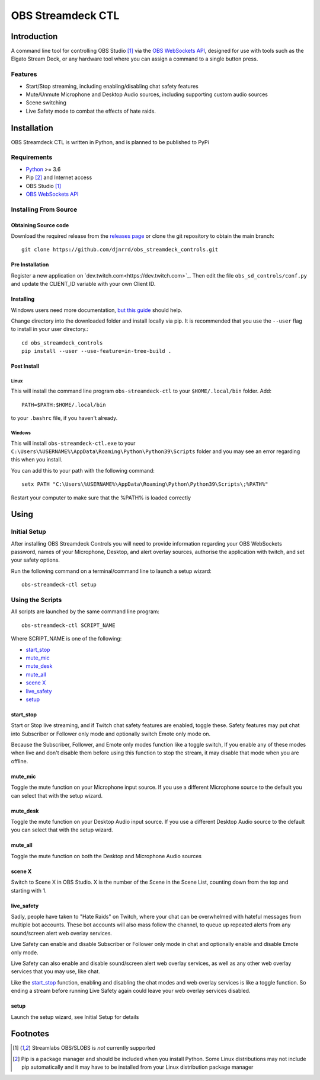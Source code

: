 ##################
OBS Streamdeck CTL
##################

Introduction
============

A command line tool for controlling OBS Studio [1]_ via the `OBS WebSockets API
<https://github.com/Palakis/obs-websocket>`_, designed for use with tools
such as the Elgato Stream Deck, or any hardware tool where you can assign a
command to a single button press.


Features
********

* Start/Stop streaming, including enabling/disabling chat safety features
* Mute/Unmute Microphone and Desktop Audio sources, including supporting custom audio sources
* Scene switching
* Live Safety mode to combat the effects of hate raids.

Installation
============

OBS Streamdeck CTL is written in Python, and is planned to be published to
PyPi

Requirements
************

* `Python <https://www.python.org/>`_ >= 3.6
* Pip [2]_ and Internet access
* OBS Studio [1]_
* `OBS WebSockets API <https://github.com/Palakis/obs-websocket>`_

Installing From Source
**********************

Obtaining Source code
---------------------

Download the required release from the `releases page <https://github
.com/djnrrd/obs_streamdeck_controls/releases>`_ or clone the git repository
to obtain the main branch::

 git clone https://github.com/djnrrd/obs_streamdeck_controls.git

Pre Installation
----------------

Register a new application on `dev.twitch.com<https://dev.twitch.com>`_. Then
edit the file ``obs_sd_controls/conf.py`` and update the CLIENT_ID variable
with your own Client ID.

Installing
----------

Windows users need more documentation, `but this guide <https://projects
.raspberrypi.org/en/projects/using-pip-on-windows>`_ should help.

Change directory into the downloaded folder and install locally via pip. It
is recommended that you use the ``--user`` flag to install in your user
directory.::

 cd obs_streamdeck_controls
 pip install --user --use-feature=in-tree-build .

Post Install
------------

Linux
^^^^^

This will install the command line program ``obs-streamdeck-ctl`` to your
``$HOME/.local/bin`` folder. Add::

 PATH=$PATH:$HOME/.local/bin

to your ``.bashrc`` file, if you haven't already.

Windows
^^^^^^^

This will install ``obs-streamdeck-ctl.exe`` to your
``C:\Users\%USERNAME%\AppData\Roaming\Python\Python39\Scripts`` folder and you
may see an error regarding this when you install.

You can add this to your path with the following command::

 setx PATH "C:\Users\%USERNAME%\AppData\Roaming\Python\Python39\Scripts\;%PATH%"

Restart your computer to make sure that the %PATH% is loaded correctly

Using
=====

Initial Setup
*************

After installing OBS Streamdeck Controls you will need to provide information
regarding your OBS WebSockets password, names of your Microphone, Desktop,
and alert overlay sources, authorise the application with twitch, and set
your safety options.

Run the following command on a terminal/command line to launch a setup wizard::

   obs-streamdeck-ctl setup

Using the Scripts
*****************

All scripts are launched by the same command line program::

   obs-streamdeck-ctl SCRIPT_NAME

Where SCRIPT_NAME is one of the following:

* `start_stop`_
* `mute_mic`_
* `mute_desk`_
* `mute_all`_
* `scene X`_
* `live_safety`_
* `setup`_

start_stop
----------

Start or Stop live streaming, and if Twitch chat safety features are enabled,
toggle these.  Safety features may put chat into Subscriber or Follower only
mode and optionally switch Emote only mode on.

Because the Subscriber, Follower, and Emote only modes function like a toggle
switch, If you enable any of these modes when live and don't disable them
before using this function to stop the stream, it may disable that mode when
you are offline.

mute_mic
--------

Toggle the mute function on your Microphone input source. If you use a
different Microphone source to the default you can select that with the setup
wizard.

mute_desk
---------

Toggle the mute function on your Desktop Audio input source. If you use a
different Desktop Audio source to the default you can select that with the setup
wizard.

mute_all
--------

Toggle the mute function on both the Desktop and Microphone Audio sources

scene X
-------

Switch to Scene X in OBS Studio. X is the number of the Scene in the Scene
List, counting down from the top and starting with 1.

live_safety
-----------

Sadly, people have taken to "Hate Raids" on Twitch, where your chat can be
overwhelmed with hateful messages from multiple bot accounts. These bot
accounts will also mass follow the channel, to queue up repeated alerts from
any sound/screen alert web overlay services.

Live Safety can enable and disable Subscriber or Follower only mode in chat and
optionally enable and disable Emote only mode.

Live Safety can also enable and disable sound/screen alert web overlay
services, as well as any other web overlay services that you may use, like
chat.

Like the `start_stop`_ function, enabling and disabling the chat modes and
web overlay services is like a toggle function. So ending a stream before
running Live Safety again could leave your web overlay services disabled.


setup
-----

Launch the setup wizard, see Initial Setup for details

Footnotes
=========

.. [1] Streamlabs OBS/SLOBS is *not* currently supported
.. [2] Pip is a package manager and should be included when you install
       Python. Some Linux distributions may not include pip automatically and it
       may have to be installed from your Linux distribution package manager

